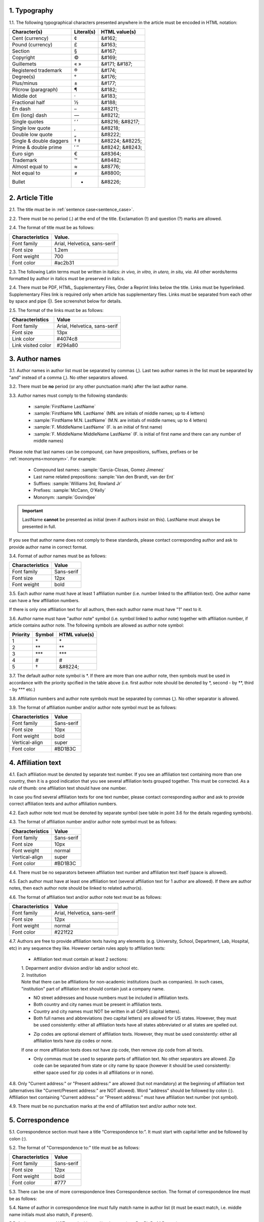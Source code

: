 1. Typography
-------------

1.1. The following typographical characters presented anywhere in the article must be encoded in HTML notation:

+---------------------------+---------------+-----------------------+
|    Character(s)           |    Literal(s) |    HTML value(s)      |
+===========================+===============+=======================+
|    Cent (currency)        |    ¢          |    &#162;             |
+---------------------------+---------------+-----------------------+
|    Pound (currency)       |    £          |    &#163;             |
+---------------------------+---------------+-----------------------+
|    Section                |    §          |    &#167;             |
+---------------------------+---------------+-----------------------+
|    Copyright              |    ©          |    &#169;             |
+---------------------------+---------------+-----------------------+
|    Guillemets             |    « »        |    &#171; &#187;      |
+---------------------------+---------------+-----------------------+
|    Registered trademark   |    ®          |    &#174;             |
+---------------------------+---------------+-----------------------+
|    Degree(s)              |    °          |    &#176;             |
+---------------------------+---------------+-----------------------+
|    Plus/minus             |    ±          |    &#177;             |
+---------------------------+---------------+-----------------------+
|    Pilcrow (paragraph)    |    ¶          |    &#182;             |
+---------------------------+---------------+-----------------------+
|    Middle dot             |    ·          |    &#183;             |
+---------------------------+---------------+-----------------------+
|    Fractional half        |    ½          |    &#188;             |
+---------------------------+---------------+-----------------------+
|    En dash                |    –          |    &#8211;            |
+---------------------------+---------------+-----------------------+
|    Em (long) dash         |    —          |    &#8212;            |
+---------------------------+---------------+-----------------------+
|    Single quotes          |    ‘ ’        |    &#8216; &#8217;    |
+---------------------------+---------------+-----------------------+
|    Single low quote       |    ‚          |    &#8218;            |
+---------------------------+---------------+-----------------------+
|    Double low quote       |    „          |    &#8222;            |
+---------------------------+---------------+-----------------------+
|    Single & double daggers|    † ‡        |    &#8224; &#8225;    |
+---------------------------+---------------+-----------------------+
|    Prime & double prime   |    ′ ″        |    &#8242; &#8243;    |
+---------------------------+---------------+-----------------------+
|    Euro sign              |    €          |    &#8364;            |
+---------------------------+---------------+-----------------------+
|    Trademark              |    ™          |    &#8482;            |
+---------------------------+---------------+-----------------------+
|    Almost equal to        |    ≈          |    &#8776;            |
+---------------------------+---------------+-----------------------+
|    Not equal to           |    ≠          |    &#8800;            |
+---------------------------+---------------+-----------------------+
|    Bullet                 |    •          |    &#8226;            |
+---------------------------+---------------+-----------------------+


2. Article Title
----------------

2.1. The title must be in :ref:`sentence case<sentence_case>`.

2.2. There must be no period (.) at the end of the title. Exclamation (!) and question (?) marks are allowed.

2.4. The format of title must be as follows:

+---------------------------+-------------------------------------+
| Characteristics           | Value.                              |
+===========================+=====================================+
| Font family               | Arial, Helvetica, sans-serif        |
+---------------------------+-------------------------------------+
| Font size                 | 1.2em                               |
+---------------------------+-------------------------------------+
| Font weight               | 700                                 |
+---------------------------+-------------------------------------+
| Font color                | #ac2b31                             |
+---------------------------+-------------------------------------+

2.3. The following Latin terms must be written in italics: *in vivo, in vitro, in utero, in situ, via*. 
All other words/terms formatted by author in italics must be preserved in italics.

2.4. There must be PDF, HTML, Supplementary Files, Order a Reprint links below the title. Links must be hyperlinked.
Supplementary Files link is required only when article has supplementary files. Links must be separated from each other by space and pipe (|). See screenshot below for details.

2.5. The format of the links must be as follows:

+---------------------------+-------------------------------------+
| Characteristics           | Value                               |
+===========================+=====================================+
| Font family               | Arial, Helvetica, sans-serif        |
+---------------------------+-------------------------------------+
| Font size                 | 13px                                |
+---------------------------+-------------------------------------+
| Link color                | #4074c8                             |
+---------------------------+-------------------------------------+
| Link visited color        | #294a80                             |
+---------------------------+-------------------------------------+

.. image:: /_static/title_format.png
   :alt: Title format
   :scale: 60%																								


3. Author names
---------------

3.1. Author names in author list must be separated by commas (,). Last two author names in the list must be separated by "and" instead of a comma (,). No other separators allowed.

3.2. There must be **no** period (or any other punctuation mark) after the last author name.

.. image:: /_static/html_author_list_separ.png
   :alt: Author list separators
   :scale: 60%


3.3. Author names must comply to the following standards: 

	+  :sample:`FirstName LastName`
	+  :sample:`FirstName MN. LastName` (MN. are initials of middle names; up to 4 letters)
	+  :sample:`FirstName M.N. LastName` (M.N. are initials of middle names; up to 4 letters)
	+  :sample:`F. MiddleName LastName` (F. is an initial of first name)
	+  :sample:`F. MiddleName MiddleName LastName` (F. is initial of first name and there can any number of middle names)

Please note that last names can be compound, can have prepositions, suffixes, prefixes or be :ref:`mononyms<mononym>`. For example:

	- Compound last names: :sample:`Garcia-Closas, Gomez Jimenez`
	- Last name related prepositions: :sample:`Van den Brandt, van der Ent`
	- Suffixes: :sample:`Williams 3rd, Rowland Jr`
	- Prefixes: :sample:`McCann, O'Kelly`
	- Mononym: :sample:`Govindjee`


.. Important::
	
	LastName **cannot** be presented as initial (even if authors insist on this). LastName must always be presented in full.


If you see that author name does not comply to these standards, please contact corresponding author and ask to provide author name in correct format.

3.4. Format of author names must be as follows:

+---------------------------+-------------------------------------+
| Characteristics           | Value                               |
+===========================+=====================================+
| Font family               | Sans-serif                          |
+---------------------------+-------------------------------------+
| Font size                 | 12px                                |
+---------------------------+-------------------------------------+
| Font weight               | bold                                |
+---------------------------+-------------------------------------+


3.5. Each author name must have at least 1 affiliation number (i.e. number linked to the affiliation text). One author name can have a few affiliation numbers.

.. image:: /_static/html_aff_texts_and_authors.png
	:scale: 60%
	:alt: Affiliation texts and authors

If there is only one affiliation text for all authors, then each author name must have "1" next to it. 

.. image:: /_static/html_one_affiliation_all_auth.png
   :alt: One affiliation for all authors
   :scale: 60%


3.6. Author name must have "author note" symbol (i.e. symbol linked to author note) together with affiliation number, if article contains author note. The following symbols are allowed as author note symbol:

+---------------------------+---------------+-----------------------+
|    Priority               |    Symbol     |    HTML value(s)      |
+===========================+===============+=======================+
|    1                      |    \*         |         \*            |
+---------------------------+---------------+-----------------------+
|    2                      |    \*\*       |         \*\*          |
+---------------------------+---------------+-----------------------+
|    3                      |    \*\*\*     |         \*\*\*        |
+---------------------------+---------------+-----------------------+
|    4                      |    #          |         #             |
+---------------------------+---------------+-----------------------+
|    5                      |    †          |    &#8224;            |
+---------------------------+---------------+-----------------------+


3.7. The default author note symbol is \*. If there are more than one author note, then symbols must be used in accordance with the priority spcified in the table above (i.e. first author note should be denoted by \*, second - by \*\*, third - by \*\*\* etc.)

3.8. Affiliation numbers and author note symbols must be separated by commas (,). No other separator is allowed.

3.9. The format of affiliation number and/or author note symbol must be as follows:

+---------------------------+-------------------------------------+
| Characteristics           | Value                               |
+===========================+=====================================+
| Font family               | Sans-serif                          |
+---------------------------+-------------------------------------+
| Font size                 | 10px                                |
+---------------------------+-------------------------------------+
| Font weight               | bold                                |
+---------------------------+-------------------------------------+
| Vertical-align            | super                               |
+---------------------------+-------------------------------------+
| Font color                | #BD1B3C                             |
+---------------------------+-------------------------------------+


.. image:: /_static/html_affiliation_numbers.png
   :alt: Affiliation Numbers


4. Affiliation text
-------------------

4.1. Each affiliation must be denoted by separate text number. If you see an affiliation text containing more than one country, then it is a good indication that you see several affiliation texts grouped together. This must be corrected. As a rule of thumb: one affiliation text should have one number.

.. image:: /_static/html_2_texts_1_number.png
   :alt: One affiliation for all authors
   :scale: 55%

In case you find several affiliation texts for one text number, please contact corresponding author and ask to provide correct affiliation texts and author affiliation numbers.

4.2. Each author note text must be denoted by separate symbol (see table in point 3.6 for the details regarding symbols).

.. image:: /_static/html_author_notes.png
   	:alt: Author Notes
	:scale: 45%


4.3. The format of affiliation number and/or author note symbol must be as follows:

+---------------------------+-------------------------------------+
| Characteristics           | Value                               |
+===========================+=====================================+
| Font family               | Sans-serif                          |
+---------------------------+-------------------------------------+
| Font size                 | 10px                                |
+---------------------------+-------------------------------------+
| Font weight               | normal                              |
+---------------------------+-------------------------------------+
| Vertical-align            | super                               |
+---------------------------+-------------------------------------+
| Font color                | #BD1B3C                             |
+---------------------------+-------------------------------------+


4.4. There must be no separators between affiliation text number and affiliation text itself (space is allowed). 

.. image:: /_static/html_affiliation_numbers_new.png
   :alt: Affiliation Numbers


4.5. Each author must have at least one affiliation text (several affiliation text for 1 author are allowed). If there are author notes, then each author note should be linked to related author(s).


4.6. The format of affiliation text and/or author note text must be as follows:

+---------------------------+-------------------------------------+
| Characteristics           | Value                               |
+===========================+=====================================+
| Font family               | Arial, Helvetica, sans-serif        |
+---------------------------+-------------------------------------+
| Font size                 | 12px                                |
+---------------------------+-------------------------------------+
| Font weight               | normal                              |
+---------------------------+-------------------------------------+
| Font color                | #221f22                             |
+---------------------------+-------------------------------------+


4.7. Authors are free to provide affiliation texts having any elements (e.g. University, School, Department, Lab, Hospital, etc) in any sequence they like. However certain rules apply to affiliation texts:

	- Affiliation text must contain at least 2 sections:
	|	1. Deparment and/or division and/or lab and/or school etc.
	|	2. Institution

	| Note that there can be affiliations for non-academic institutions (such as companies). In such cases, "institution" part of affiliation text should contain just a company name.
	
	.. image:: /_static/html_aff_text_non_academ.png
		:alt: Affiliation Text Non-Academic


	- NO street addresses and house numbers must be included in affiliation texts.

	- Both country and city names must be present in affiliation texts.

	- Country and city names must NOT be written in all CAPS (capital letters).

	- Both full names and abbreviations (two capital letters) are allowed for US states. However, they must be used consistently: either all affiliation texts have all states abbreviated or all states are spelled out. 

	.. image:: /_static/html_usa_state_name.png
	   :alt: Affiliation Numbers
	  
	
	- Zip codes are optional element of affiliation texts. However, they must be used consistently: either all affiliation texts have zip codes or none.

	If one or more affiliation texts does not have zip code, then remove zip code from all texts. 

	- Only commas must be used to separate parts of affiliation text. No other separators are allowed. Zip code can be separated from state or city name by space (however it should be used consistently: either space used for zip codes in all affiliations or in none).

	.. image:: /_static/html_aff_text_structure.png
	   :alt: Affiliation text structure

	.. image:: /_static/html_aff_text_structure_non-us.png
	   :alt: Affiliation text structure


4.8. Only "Current address:" or "Present address:" are allowed (but not mandatory) at the beginning of affiliation text (alternatives like "Current/Present address:" are NOT allowed). Word "address" should be followed by colon (:). Affiliation text containing "Current address:" or "Present address:" must have affiliation text number (not symbol).

.. image:: /_static/html_current_address.png
	:alt: Affiliation text structure


4.9. There must be no punctuation marks at the end of affiliation text and/or author note text.


5. Correspondence
-----------------

5.1. Correspondence section must have a title “Correspondence to:”. It must start with capital letter and be followed by colon (:).

5.2. The format of "Correspondence to:" title must be as follows:

+---------------------------+-------------------------------------+
| Characteristics           | Value                               |
+===========================+=====================================+
| Font family               | Sans-serif                          |
+---------------------------+-------------------------------------+
| Font size                 | 12px                                |
+---------------------------+-------------------------------------+
| Font weight               | bold                                |
+---------------------------+-------------------------------------+
| Font color                | #777                                |
+---------------------------+-------------------------------------+


5.3. There can be one of more correspondence lines Correspondence section. The format of correspondence line must be as follows:

+---------------------------+-------------------------------------+
| Characteristics           | Value                               |
+===========================+=====================================+
| Font family               | Courier New    					  |
+---------------------------+-------------------------------------+
| Font size                 | 0.85em                              |
+---------------------------+-------------------------------------+
| Font weight               | normal                              |
+---------------------------+-------------------------------------+
| Font color                | #333                                |
+---------------------------+-------------------------------------+


5.4. Name of author in correspondence line must fully match name in author list (it must be exact match, i.e. middle name initials must also match, if present).

5.5. Author name must NOT contain titles and/or degrees (e.g. Dr., Ph.D., M.D., etc.).

5.6. Correspondence line must consist of the following elements in the following order:

	|	:sample:`Author Name, email:` :und:`email@address.com`

5.7. There must be no commas (,) or "or" or other separators between several correspondence lines:

	|	:sample:`Author Name One, email:` :und:`emailone@address.com` 
	|	:sample:`Author Name Two, email:` :und:`emailtwo@address.com`

5.8. Email addresses must be separated by a comma, if one author has a few email addresses:

	|	:sample:`Author Name, email:` :und:`emailone@address.com`, :und:`emailtwo@address.com`

5.9. Email address must be hyperlinked.



6. Keywords
-----------

6.1. Keywords section must have a title “Keywords:”. It must start with capital letter and be followed by colon (:).

6.2. The format of "Keywords:" title must be as follows:

+---------------------------+-------------------------------------+
| Characteristics           | Value                               |
+===========================+=====================================+
| Font family               | Sans-serif                          |
+---------------------------+-------------------------------------+
| Font size                 | 12px                                |
+---------------------------+-------------------------------------+
| Font weight               | bold                                |
+---------------------------+-------------------------------------+
| Font color                | #777                                |
+---------------------------+-------------------------------------+

6.3. There can be only one keywords line in Keywords section. The format of keywords line must be as follows:

+---------------------------+-------------------------------------+
| Characteristics           | Value                               |
+===========================+=====================================+
| Font family               | Sans-serif    					  |
+---------------------------+-------------------------------------+
| Font size                 | 11px                                |
+---------------------------+-------------------------------------+
| Font weight               | bold                                |
+---------------------------+-------------------------------------+
| Font style                | italic                              |
+---------------------------+-------------------------------------+
| Font color                | #000                                |
+---------------------------+-------------------------------------+


6.4. Keywords must be written in lower case, unless proper nouns or scientific terms. 

6.5. Keywords must be separated by semicolons (;).
	
	.. image:: /_static/html_keywords.png
   		:alt: Keywords
		:scale: 60%


6.6. Article must have at least 1 and not more than 5 keywords.

6.7. There must be no punctuation marks at the end of keywords line.



7. Abbreviations
----------------

7.1. Abbreviations section must have a title "Abbreviations:". It must start with capital letter and be followed by colon (:).

7.2. The format of "Abbreviations:" title must be as follows:

+---------------------------+-------------------------------------+
| Characteristics           | Value                               |
+===========================+=====================================+
| Font family               | Sans-serif                          |
+---------------------------+-------------------------------------+
| Font size                 | 12px                                |
+---------------------------+-------------------------------------+
| Font weight               | bold                                |
+---------------------------+-------------------------------------+
| Font color                | #777                                |
+---------------------------+-------------------------------------+

7.3. There can be only one keywords line in Keywords section. The format of keywords line must be as follows:

+---------------------------+-------------------------------------+
| Characteristics           | Value                               |
+===========================+=====================================+
| Font family               | Sans-serif    					  |
+---------------------------+-------------------------------------+
| Font size                 | 11px                                |
+---------------------------+-------------------------------------+
| Font weight               | bold                                |
+---------------------------+-------------------------------------+
| Font style                | italic                              |
+---------------------------+-------------------------------------+
| Font color                | #000                                |
+---------------------------+-------------------------------------+


7.2. The format of the abbreviations line must be as follows:

	|	:sample:`ABRVTN: expanded text; ABRVTN: expanded text`
	| or
	|	:sample:`expanded text: ABRVTN; expanded text: ABRVTN`


7.3. Abbreviation part must be written in all CAPS and expanded part - in lower case letters (except for proper nouns).

7.4. Abbreviation part must be separated from expanded part by a colon (:). No other separators allowed.

7.5. Abbreviation pairs (i.e. abbreviation and corresponding expanded text) must be separated from each other by semicolons (;). No other separators allowed.


7.6. There must be no punctuation marks at the end of abbreviations line.


.. image:: /_static/html_abbreviations.png
	:alt: Keywords
	:scale: 60%


7.7. There must be NOT more than 5 abbreviation pairs. If there are more than 5 pairs, then move all abbreviations to the article text as an "Abbreviations" section.


8. Dates
--------

8.1. Dates sections must have titles “Received:”, “Accepted:”, “Published:”. They must start with capital letter and be followed by colon (:).

8.2. The format of “Received:”, “Accepted:”, “Published:” titles must be as follows:

+---------------------------+-------------------------------------+
| Characteristics           | Value                               |
+===========================+=====================================+
| Font family               | Sans-serif                          |
+---------------------------+-------------------------------------+
| Font size                 | 12px                                |
+---------------------------+-------------------------------------+
| Font weight               | bold                                |
+---------------------------+-------------------------------------+
| Font color                | #777                                |
+---------------------------+-------------------------------------+

8.3. There can be only one date line for each section. The format of date line must be as follows:

+---------------------------+-------------------------------------+
| Characteristics           | Value                               |
+===========================+=====================================+
| Font family               | Sans-serif    					  |
+---------------------------+-------------------------------------+
| Font size                 | 11px                                |
+---------------------------+-------------------------------------+
| Font weight               | bold                                |
+---------------------------+-------------------------------------+
| Font style                | italic                              |
+---------------------------+-------------------------------------+
| Font color                | #000                                |
+---------------------------+-------------------------------------+

8.4. Date line must have the following format:

		:sample:`Month Day, Year`

8.5. Month must be spelled out, while Day and Year must be presented as digits. Note that single Day digit should be preceded by 0 (zero).

	| 	`Example:`
	|	June 02, 2017
	| 	August 29, 2016
 
 8.6. There must be a comma (,) between Day and Year.

 	.. image:: /_static/html_dates.png
   		:alt: Dates format
   		:scale: 45%

 8.7. Received date must be older than Accepted date, and Accepted date must be older than Published date (i.e. we cannot publish before we accept, and cannot accept before we receive).



